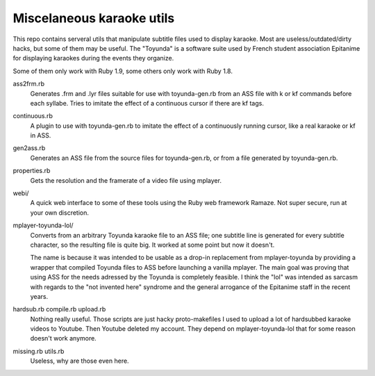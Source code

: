 Miscelaneous karaoke utils
==========================

This repo contains serveral utils that manipulate subtitle files used to
display karaoke. Most are useless/outdated/dirty hacks, but some of them may be
useful. The "Toyunda" is a software suite used by French student association
Epitanime for displaying karaokes during the events they organize.

Some of them only work with Ruby 1.9, some others only work with Ruby 1.8.

ass2frm.rb
        Generates .frm and .lyr files suitable for use with toyunda-gen.rb from
        an ASS file with \k or \kf commands before each syllabe. Tries to
        imitate the effect of a continuous cursor if there are \kf tags.

continuous.rb
        A plugin to use with toyunda-gen.rb to imitate the effect of a
        continuously running cursor, like a real karaoke or \kf in ASS.

gen2ass.rb
        Generates an ASS file from the source files for toyunda-gen.rb, or from
        a file generated by toyunda-gen.rb.

properties.rb
        Gets the resolution and the framerate of a video file using mplayer.

webi/
        A quick web interface to some of these tools using the Ruby web
        framework Ramaze. Not super secure, run at your own discretion.

mplayer-toyunda-lol/
        Converts from an arbitrary Toyunda karaoke file to an ASS file; one
        subtitle line is generated for every subtitle character, so the
        resulting file is quite big. It worked at some point but now it
        doesn't.

        The name is because it was intended to be usable as a drop-in
        replacement from mplayer-toyunda by providing a wrapper that compiled
        Toyunda files to ASS before launching a vanilla mplayer. The main goal
        was proving that using ASS for the needs adressed by the Toyunda is
        completely feasible. I think the "lol" was intended as sarcasm with
        regards to the "not invented here" syndrome and the general arrogance
        of the Epitanime staff in the recent years.

hardsub.rb compile.rb upload.rb
        Nothing really useful.
        Those scripts are just hacky proto-makefiles I used to upload a lot of
        hardsubbed karaoke videos to Youtube. Then Youtube deleted my account.
        They depend on mplayer-toyunda-lol that for some reason doesn't work
        anymore.

missing.rb utils.rb
        Useless, why are those even here.
